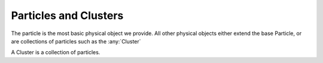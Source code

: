 Particles and Clusters
----------------------




.. class:: Particle(object)

   The particle is the most basic physical object we provide. All other physical
   objects either extend the base Particle, or are collections of particles such
   as the :any:`Cluster`


   .. attribute:: position


   .. attribute:: velocity


   .. attribute:: force




   .. attribute:: charge


   .. attribute:: mass


   .. attribute:: radius


   .. attribute:: name


   .. attribute:: name2


   .. attribute:: dynamics


   .. attribute:: age


   .. attribute:: style


   .. attribute:: frozen

   .. attribute:: id

   .. attribute:: type_id


   .. attribute:: flags

   .. method:: fission()

   .. method:: split()


   .. method:: destroy

   .. method:: spherical([origin])

      Calculates the particle's coordinates in spherical coordinates
      (:math:`[\rho, \theta, \phi]`), where :math:`\rho` is the distance from
      the origin, :math:`\theta` is the azimuthal polar angle ranging from
      :math:`[0,2 \pi]`, and :math:`phi` is the declination from vertical, ranging
      from :math:`[0,\pi]`

      :param [x,y,z] origin: a vector of the origin to use for spherical
                             coordinate calculations, optional, if not given,
                             uses the center of the simulation domain as the
                             origin. 

   .. method:: virial()


   .. method:: neighbors([distance], [types])

      Gets a list of all the other particles that are near the current one. By
      default, we list all the nearest particles that interact with the current
      one via forces.

      :param axis: (length 3 vector (,optional)) - An optional cut-off
                   distance, if specified will get all objects within the given
                   distance.

      :param types: ([types], (,optional)) -- If specified, can provide a list
                    of types to include in the neighbor search. If types are
                    provides, this method will return all non-cluster particles
                    within a certain distance. 




.. class:: Cluster(Particle)

   A Cluster is a collection of particles.

   .. method:: split([axis], [random], [normal], [point])

      Splits the cluster into two clusters, where the first one is the original
      cluster and the new one is a new 'daughter' cluster.

      split is discussed in detail in :ref:`Mitosis and Events`


      :param axis: (length 3 vector (,optional)) - orientation axis for a
                   split. If the 'axis' argument is given, the 'split' method
                   chooses a random plane co-linear with this vector and uses
                   this as the cleavage plane. 

      :param random: (Boolean (,optional)) - 'split' chooses a random cleavage
                     plane coincident with the center of mass of the cluster. 
                  
      :param normal: (length 3 vector (,optional)) - a normal direction for the
                     cleavage plane. 

      :param point: (length 3 vector (,optional)) - if given, uses this point to
                    determine the point-normal form for the clevage plane. 

   .. method:: virial()

      Computes the :ref:`Virial Tensor` for the particles in this cluster. 

   .. method:: radius_of_gyration()

      Computes the :ref:`Radius of Gyration` for the particles in this cluster. 

   .. method:: center_of_mass()

      Computes the :ref:`Center of Mass` for the particles in this cluster. 

   .. method:: center_of_geometry()

      Computes the :ref:`Center of Geometry` for the particles in this cluster. 

   .. method:: moment_of_inertia()

      Computes the :ref:`Moment of Inertia` for the particles in this cluster.


   .. method:: centroid()

      Convenience synonym for :any:`center_of_geometry`

   .. method:: inertia()

      Convenience synonym for :any:`moment_of_inertia`

